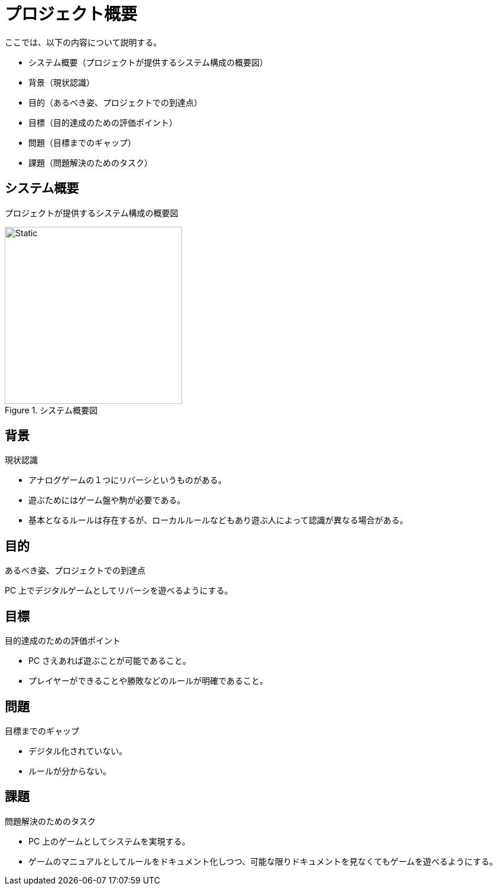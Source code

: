 = プロジェクト概要

ここでは、以下の内容について説明する。

* システム概要（プロジェクトが提供するシステム構成の概要図）
* 背景（現状認識）
* 目的（あるべき姿、プロジェクトでの到達点）
* 目標（目的達成のための評価ポイント）
* 問題（目標までのギャップ）
* 課題（問題解決のためのタスク）

== システム概要

プロジェクトが提供するシステム構成の概要図

.システム概要図
image::system-overview.svg[Static,300]


== 背景

現状認識

* アナログゲームの１つにリバーシというものがある。
* 遊ぶためにはゲーム盤や駒が必要である。
* 基本となるルールは存在するが、ローカルルールなどもあり遊ぶ人によって認識が異なる場合がある。


== 目的

あるべき姿、プロジェクトでの到達点

PC 上でデジタルゲームとしてリバーシを遊べるようにする。


== 目標

目的達成のための評価ポイント

* PC さえあれば遊ぶことが可能であること。
* プレイヤーができることや勝敗などのルールが明確であること。


== 問題

目標までのギャップ

* デジタル化されていない。
* ルールが分からない。


== 課題

問題解決のためのタスク

* PC 上のゲームとしてシステムを実現する。
* ゲームのマニュアルとしてルールをドキュメント化しつつ、可能な限りドキュメントを見なくてもゲームを遊べるようにする。


